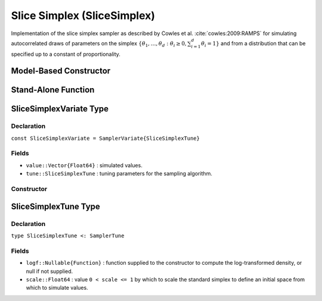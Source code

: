 .. index:: Sampling Functions; Slice Simplex

.. _section-SliceSimplex:

Slice Simplex (SliceSimplex)
----------------------------

Implementation of the slice simplex sampler as described by Cowles et al. :cite:`cowles:2009:RAMPS` for simulating autocorrelated draws of parameters on the simplex :math:`\{\theta_1, \ldots, \theta_d : \theta_i \ge 0, \sum_{i=1}^d \theta_i = 1\}` and from a distribution that can be specified up to a constant of proportionality.

Model-Based Constructor
^^^^^^^^^^^^^^^^^^^^^^^

.. function:: SliceSimplex(params::ElementOrVector{Symbol}; args...)

    Construct a ``Sampler`` object for which SliceSimplex sampling is to be applied separately to each of the supplied parameters.  Parameters are assumed to be continuous and constrained to a simplex.

    **Arguments**

        * ``params`` : stochastic node(s) to be updated with the sampler.
        * ``args...`` : additional keyword arguments to be passed to the ``SliceSimplexVariate`` constructor.

    **Value**

        Returns a ``Sampler{SliceSimplexTune}`` type object.

    **Example**

        See the :ref:`Asthma <example-Asthma>`, :ref:`Eyes <example-Eyes>`, and other :ref:`section-Examples`.

Stand-Alone Function
^^^^^^^^^^^^^^^^^^^^

.. function:: sample!(v::SliceSimplexVariate)

    Draw one sample from a target distribution using the SliceSimplex sampler.  Parameters are assumed to be continuous and constrained to a simplex.

    **Arguments**

        * ``v`` : current state of parameters to be simulated.

    **Value**

        Returns ``v`` updated with simulated values and associated tuning parameters.

    .. _example-slicesimplex:

    **Example**

        .. literalinclude:: slicesimplex.jl
            :language: julia


.. index:: Sampler Types; SliceSimplexVariate

SliceSimplexVariate Type
^^^^^^^^^^^^^^^^^^^^^^^^

Declaration
```````````

``const SliceSimplexVariate = SamplerVariate{SliceSimplexTune}``

Fields
``````

* ``value::Vector{Float64}`` : simulated values.
* ``tune::SliceSimplexTune`` : tuning parameters for the sampling algorithm.

Constructor
```````````

.. function:: SliceSimplexVariate(x::AbstractVector{T<:Real}, logf::Function; \
                                  scale::Real=1.0)

    Construct a ``SliceSimplexVariate`` object that stores simulated values and tuning parameters for slice simplex sampling.

    **Arguments**

        * ``x`` : initial values.
        * ``scale`` : value ``0 < scale <= 1`` by which to scale the standard simplex to define an initial space from which to simulate values.
        * ``logf`` : function that takes a single ``DenseVector`` argument of parameter values at which to compute the log-transformed density (up to a normalizing constant).

    **Value**

        Returns a ``SliceSimplexVariate`` type object with fields set to the supplied ``x`` and tuning parameter values.

.. index:: Sampler Types; SliceSimplexTune

SliceSimplexTune Type
^^^^^^^^^^^^^^^^^^^^^

Declaration
```````````

``type SliceSimplexTune <: SamplerTune``

Fields
``````

* ``logf::Nullable{Function}`` : function supplied to the constructor to compute the log-transformed density, or null if not supplied.
* ``scale::Float64`` : value ``0 < scale <= 1`` by which to scale the standard simplex to define an initial space from which to simulate values.
